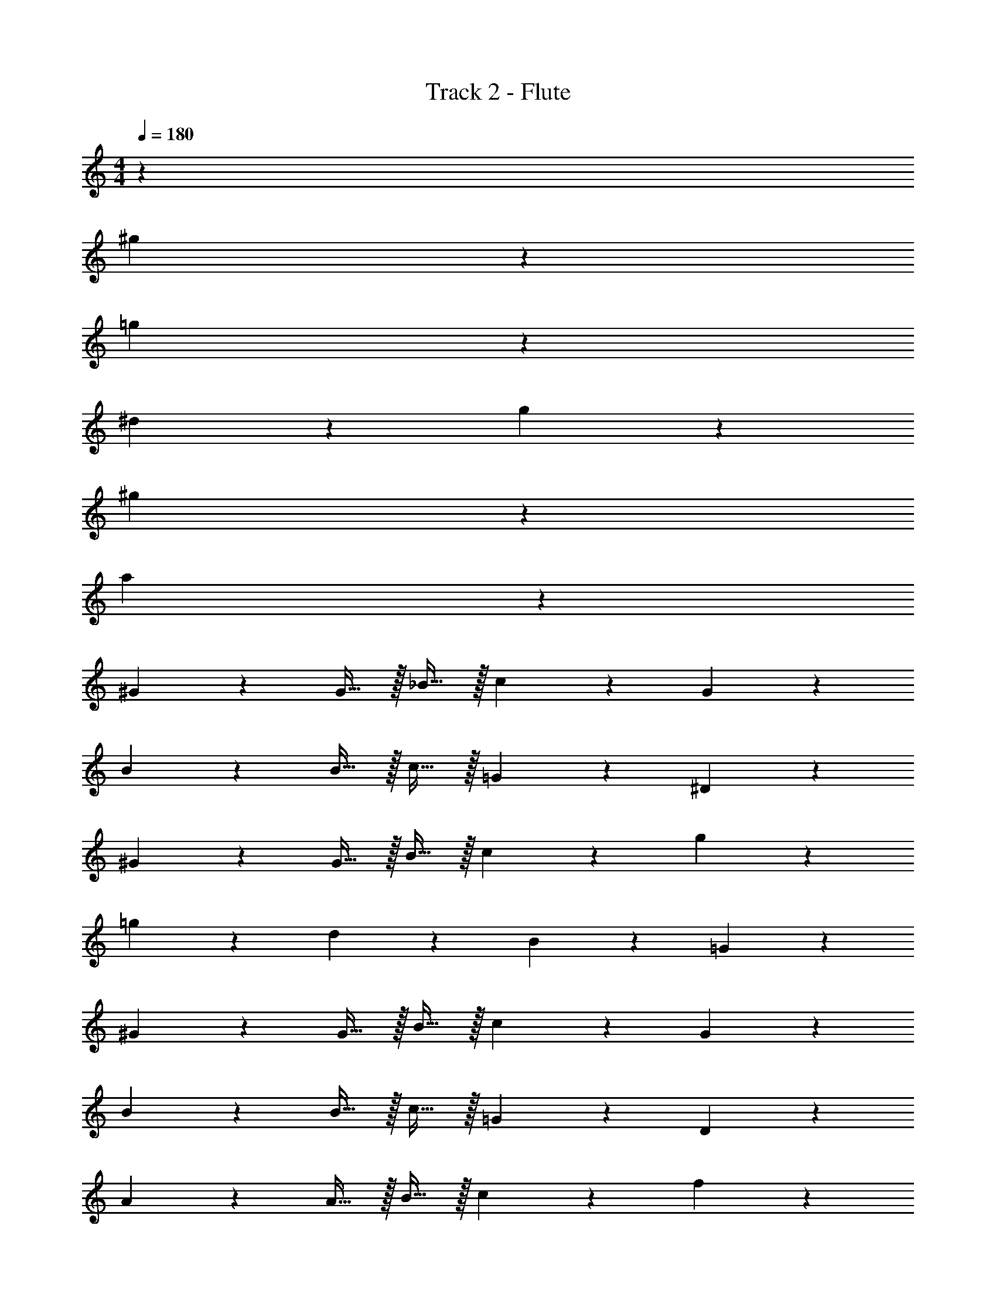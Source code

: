 X: 1
T: Track 2 - Flute
Z: ABC Generated by Starbound Composer v0.8.7
L: 1/4
M: 4/4
Q: 1/4=180
K: C
z32 
^g38/5 z2/5 
=g19/5 z/5 
^d57/20 z3/20 g19/20 z/20 
^g38/5 z2/5 
a38/5 z2/5 
^G19/20 z/20 G15/32 z/32 _B15/32 z/32 c19/20 z/20 G19/20 z/20 
B19/20 z/20 B15/32 z/32 c15/32 z/32 =G19/20 z/20 ^D19/20 z/20 
^G19/20 z/20 G15/32 z/32 B15/32 z/32 c19/20 z/20 g19/20 z/20 
=g19/20 z/20 d19/20 z/20 B19/20 z/20 =G19/20 z/20 
^G19/20 z/20 G15/32 z/32 B15/32 z/32 c19/20 z/20 G19/20 z/20 
B19/20 z/20 B15/32 z/32 c15/32 z/32 =G19/20 z/20 D19/20 z/20 
A19/20 z/20 A15/32 z/32 B15/32 z/32 c19/20 z/20 f19/20 z/20 
e19/20 z/20 g19/20 z/20 f19/10 z/10 
^G19/20 z/20 G15/32 z/32 B15/32 z/32 c19/20 z/20 G19/20 z/20 
B19/20 z/20 B15/32 z/32 c15/32 z/32 =G19/20 z/20 D19/20 z/20 
^G19/20 z/20 G15/32 z/32 B15/32 z/32 c19/20 z/20 ^g19/20 z/20 
=g19/20 z/20 d19/20 z/20 B19/20 z/20 =G19/20 z/20 
^G19/20 z/20 G15/32 z/32 B15/32 z/32 c19/20 z/20 G19/20 z/20 
B19/20 z/20 B15/32 z/32 c15/32 z/32 =G19/20 z/20 D19/20 z/20 
A19/20 z/20 A15/32 z/32 B15/32 z/32 c19/20 z/20 f19/20 z/20 
e19/20 z/20 g19/20 z/20 f19/10 z561/10 
a19/20 z/20 a15/32 z/32 _b15/32 z/32 c'19/20 z/20 f'19/20 z/20 
d'19/10 z/10 c'/4 z/4 c'/4 z/4 c'/4 z/4 c'/4 z/4 
^G19/20 z/20 G15/32 z/32 B15/32 z/32 c19/20 z/20 G19/20 z/20 
B19/20 z/20 B15/32 z/32 c15/32 z/32 =G19/20 z/20 D19/20 z/20 
^G19/20 z/20 G15/32 z/32 B15/32 z/32 c15/32 z/32 G15/32 z/32 c15/32 z/32 ^g15/32 z/32 
=g19/20 z/20 d19/20 z/20 B19/20 z/20 =G19/20 z/20 
^G19/20 z/20 G15/32 z/32 d15/32 z/32 f19/20 z/20 c19/20 z/20 
B19/20 z/20 B15/32 z/32 c15/32 z/32 B19/20 z/20 G19/20 z/20 
B19/20 z/20 B15/32 z/32 c15/32 z/32 B19/20 z/20 G19/20 z/20 
B19/10 z/10 c19/10 z/10 
G19/20 z/20 G15/32 z/32 B15/32 z/32 c19/20 z/20 G19/20 z/20 
B19/20 z/20 B15/32 z/32 c15/32 z/32 =G19/20 z/20 D19/20 z/20 
^G19/20 z/20 G15/32 z/32 B15/32 z/32 c15/32 z/32 G15/32 z/32 c15/32 z/32 ^g15/32 z/32 
=g19/20 z/20 d19/20 z/20 B19/20 z/20 =G19/20 z/20 
f19/20 z/20 c15/32 z/32 d15/32 z/32 f19/20 z/20 c19/20 z/20 
B19/20 z/20 B15/32 z/32 c15/32 z/32 B19/20 z/20 ^G19/20 z/20 
B19/20 z/20 B15/32 z/32 c15/32 z/32 B19/20 z/20 G19/20 z/20 
B19/10 z/10 c19/10 z/10 
G19/20 z/20 G15/32 z/32 B15/32 z/32 c19/20 z/20 G19/20 z/20 
B19/20 z/20 B15/32 z/32 c15/32 z/32 =G19/20 z/20 D19/20 z/20 
^G19/20 z/20 G15/32 z/32 B15/32 z/32 c15/32 z/32 G15/32 z/32 c15/32 z/32 ^g15/32 z/32 
=g19/20 z/20 d19/20 z/20 B19/20 z/20 =G19/20 z/20 
^G19/20 z/20 G15/32 z/32 d15/32 z/32 f19/20 z/20 c19/20 z/20 
B19/20 z/20 B15/32 z/32 c15/32 z/32 B19/20 z/20 G19/20 z/20 
F15/32 z/32 G15/32 z/32 B15/32 z/32 c15/32 z/32 d15/32 z/32 c15/32 z/32 B15/32 z/32 G15/32 z/32 
B2/9 z/36 =G/4 F2/9 z/36 D/4 B2/9 z/36 G/4 F2/9 z/36 D/4 c2/9 z/36 ^G/4 E2/9 z/36 C/4 c2/9 z/36 G/4 E2/9 z/36 C/4 
G19/20 z/20 G15/32 z/32 B15/32 z/32 c19/20 z/20 G19/20 z/20 
B19/20 z/20 B15/32 z/32 c15/32 z/32 =G19/20 z/20 D19/20 z/20 
^G19/20 z/20 G15/32 z/32 B15/32 z/32 c15/32 z/32 G15/32 z/32 c15/32 z/32 ^g15/32 z/32 
=g19/20 z/20 d19/20 z/20 B19/20 z/20 =G19/20 z/20 
f19/20 z/20 c15/32 z/32 d15/32 z/32 f19/20 z/20 c19/20 z/20 
B19/20 z/20 B15/32 z/32 c15/32 z/32 B19/20 z/20 ^G19/20 z/20 
F15/32 z/32 G15/32 z/32 B15/32 z/32 c15/32 z/32 d15/32 z/32 c15/32 z/32 B15/32 z/32 G15/32 z/32 
B2/9 z/36 =G/4 F2/9 z/36 D/4 B2/9 z/36 G/4 F2/9 z/36 D/4 c2/9 z/36 ^G/4 E2/9 z/36 C/4 c2/9 z/36 G/4 E2/9 z/36 C/4 
G19/20 z/20 G15/32 z/32 B15/32 z/32 c19/20 z/20 G19/20 z/20 
B19/20 z/20 B15/32 z/32 c15/32 z/32 =G19/20 z/20 D19/20 z/20 
^G19/20 z/20 G15/32 z/32 B15/32 z/32 c15/32 z/32 G15/32 z/32 c15/32 z/32 ^g15/32 z/32 
=g19/20 z/20 d19/20 z/20 B19/20 z/20 =G19/20 z/20 
^G19/20 z/20 G15/32 z/32 d15/32 z/32 f19/20 z/20 c19/20 z/20 
B19/20 z/20 B15/32 z/32 c15/32 z/32 B19/20 z/20 G19/20 z/20 
F15/32 z/32 G15/32 z/32 B15/32 z/32 c15/32 z/32 d15/32 z/32 c15/32 z/32 B15/32 z/32 G15/32 z/32 
B2/9 z/36 =G/4 F2/9 z/36 D/4 B2/9 z/36 G/4 F2/9 z/36 D/4 c2/9 z/36 ^G/4 E2/9 z/36 C/4 c2/9 z/36 G/4 E2/9 z/36 C/4 
G19/20 z/20 G15/32 z/32 B15/32 z/32 c19/20 z/20 G19/20 z/20 
B19/20 z/20 B15/32 z/32 c15/32 z/32 =G19/20 z/20 D19/20 z/20 
^G19/20 z/20 G15/32 z/32 B15/32 z/32 c15/32 z/32 G15/32 z/32 c15/32 z/32 ^g15/32 z/32 
=g19/20 z/20 d19/20 z/20 B19/20 z/20 =G19/20 z/20 
f19/20 z/20 c15/32 z/32 d15/32 z/32 f19/20 z/20 c19/20 z/20 
B19/20 z/20 B15/32 z/32 c15/32 z/32 B19/20 z/20 ^G19/20 z/20 
F15/32 z/32 G15/32 z/32 B15/32 z/32 c15/32 z/32 d15/32 z/32 c15/32 z/32 B15/32 z/32 G15/32 z/32 
B2/9 z/36 =G/4 F2/9 z/36 D/4 B2/9 z/36 G/4 F2/9 z/36 D/4 c2/9 z/36 ^G/4 E2/9 z/36 C/4 c2/9 z/36 G/4 E2/9 z/36 C/4 
G19/5 

